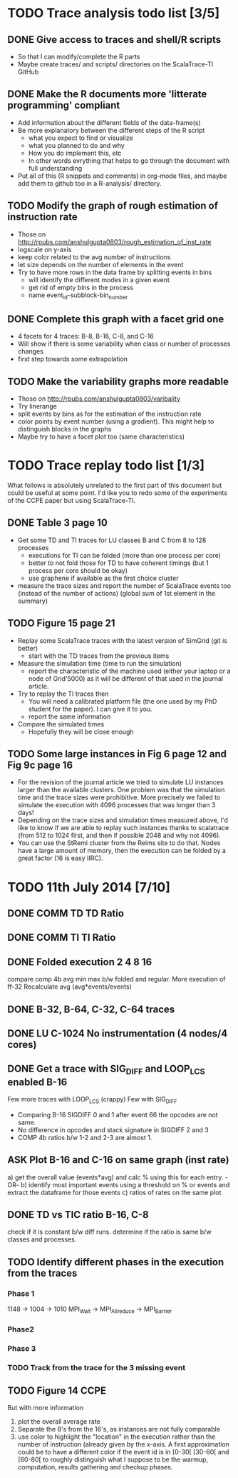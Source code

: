 #+STARTUP: overview
#+STARTUP: indent
#+TODO: TODO(t) ASK(a) | DONE(d)

* TODO Trace analysis todo list [3/5]
** DONE Give access to traces and shell/R scripts
+ So that I can modify/complete the R parts
+ Maybe create traces/ and scripts/ directories on the ScalaTrace-TI
  GitHub

** DONE Make the R documents more 'litterate programming' compliant
+ Add information about the different fields of the data-frame(s)
+ Be more explanatory between the different steps of the R script
  + what you expect to find or visualize
  + what you planned to do and why
  + How you do implement this, etc
  + In other words evrything that helps to go through the document
    with full understanding
+ Put all of this (R snippets and comments) in org-mode files, and
  maybe add them to github too in a R-analysis/ directory.

** TODO Modify the graph of rough estimation of instruction rate
+ Those on http://rpubs.com/anshulgupta0803/rough_estimation_of_inst_rate
+ logscale on y-axis
+ keep color related to the avg number of instructions
+ let size depends on the number of elements in the event
+ Try to have more rows in the data frame by splitting events in bins
  + will identify the different modes in a given event
  + get rid of empty bins in the process
  + name event_id-subblock-bin_number

** DONE Complete this graph with a facet grid one
+ 4 facets for 4 traces: B-8, B-16, C-8, and C-16
+ Will show if there is some variability when class or number of
  processes changes
+ first step towards some extrapolation

** TODO Make the variability graphs more readable
+ Those on http://rpubs.com/anshulgupta0803/varibality
+ Try linerange
+ split events by bins as for the estimation of the
  instruction rate
+ color points by event number (using a gradient). This might help
  to distinguish blocks in the graphs
+ Maybe try to have a facet plot too (same characteristics)

* TODO Trace replay todo list [1/3]
What follows is absolutely unrelated to the first part of this
document but could be useful at some point. I'd like you to redo some
of the experiments of the CCPE paper but using ScalaTrace-TI.
** DONE Table 3 page 10
+ Get some TD and TI traces for LU classes B and C from 8 to 128 processes
  + executions for TI can be folded (more than one process per core)
  + better to not fold those for TD to have coherent timings (but 1
    process per core should be okay)
  + use graphene if available as the first choice cluster
+ measure the trace sizes and report the number of ScalaTrace events
  too (instead of the number of actions) (global sum of 1st element in
  the summary)

** TODO Figure 15 page 21
+ Replay some ScalaTrace traces with the latest version of SimGrid
  (git is better)
  + start with the TD traces from the previous items
+ Measure the simulation time (time to run the simulation)
  + report the characteristic of the machine used (either your laptop
    or a node of Grid'5000) as it will be different of that used in
    the journal article.
+ Try to replay the TI traces then
  + You will need a calibrated platform file (the one used by my PhD
    student for the paper). I can give it to you.
  + report the same information
+ Compare the simulated times
  + Hopefully they will be close enough

** TODO Some large instances in Fig 6 page 12 and Fig 9c page 16
+ For the revision of the journal article we tried to simulate LU
  instances larger than the available clusters. One problem was
  that the simulation time and the trace sizes were
  prohibitive. More precisely we failed to simulate the execution with 4096
  processes that was longer than 3 days!
+ Depending on the trace sizes and simulation times measured above,
  I'd like to know if we are able to replay such instances thanks to 
  scalatrace (from 512 to 1024 first, and then if possible 2048 and
  why not 4096).
+ You can use the StRemi cluster from the Reims site to do that. Nodes
  have a large amount of memory, then the execution can be folded by a
  great factor (16 is easy IIRC).

* TODO 11th July 2014 [7/10]
** DONE COMM TD TD Ratio
** DONE COMM TI TI Ratio
** DONE Folded execution 2 4 8 16
compare comp 4b avg min max b/w folded and regular.
More execution of ff-32
Recalculate avg (avg*events/events)

** DONE B-32, B-64, C-32, C-64 traces
** DONE LU C-1024 No instrumentation (4 nodes/4 cores)
** DONE Get a trace with SIG_DIFF and LOOP_LCS enabled B-16
Few more traces with LOOP_LCS (crappy)
Few with SIG_DIFF
+ Comparing B-16 SIGDIFF 0 and 1 after event 66 the opcodes are not
  same. 
+ No difference in opcodes and stack signature in SIGDIFF 2 and 3
+ COMP 4b ratios b/w 1-2 and 2-3 are almost 1.

** ASK Plot B-16 and C-16 on same graph (inst rate)
a) get the overall value (events*avg) and calc % using this for each
   entry.
   -OR-
b) identify most important events using a threshold on % or events and
   extract the dataframe for those events
c) ratios of rates on the same plot

** DONE TD vs TIC ratio B-16, C-8
check if it is constant b/w diff runs.
determine if the ratio is same b/w classes and processes.

** TODO Identify different phases in the execution from the traces
*** Phase 1
1148 -> 1004 -> 1010
MPI_Wait -> MPI_Allreduce -> MPI_Barrier

*** Phase2

*** Phase 3

*** TODO Track from the trace for the 3 missing event

** TODO Figure 14 CCPE
But with more information
1) plot the overall average rate
2) Separate the 8's from the 16's, as instances are not fully
   comparable
3) use color to highlight the "location" in the execution rather than
   the number of instruction (already given by the x-axis. A first
   approximation could be to have a different color if the event id is
   in [0-30[ [30-60[ and [60-80[ to roughly distinguish what I suppose
   to be the warmup, computation, results gathering and checkup phases.
